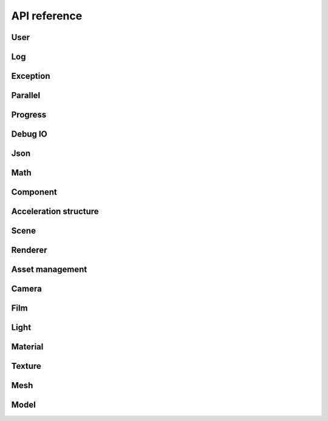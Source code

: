 .. _api_ref:

API reference
#############

User
======================

.. doxygengroup:: user
   :content-only:
   :members:

Log
======================

.. doxygengroup:: log
   :content-only:
   :members:

Exception
======================

.. doxygengroup:: exception
   :content-only:
   :members:

Parallel
======================

.. doxygengroup:: parallel
   :content-only:
   :members:

Progress
======================

.. doxygengroup:: progress
   :content-only:
   :members:

Debug IO
======================

.. doxygengroup:: debugio
   :content-only:
   :members:

Json
======================

.. doxygengroup:: json
   :content-only:
   :members:

Math
======================

.. doxygengroup:: math
   :content-only:
   :members:

Component
======================

.. doxygengroup:: comp
   :content-only:
   :members:

Acceleration structure
======================

.. doxygengroup:: accel
   :content-only:
   :members:

Scene
======================

.. doxygengroup:: scene
   :content-only:
   :members:

Renderer
======================

.. doxygengroup:: renderer
   :content-only:
   :members:

Asset management
======================

.. doxygengroup:: assets
   :content-only:
   :members:

Camera
======================

.. doxygengroup:: camera
   :content-only:
   :members:

Film
======================

.. doxygengroup:: film
   :content-only:
   :members:

Light
======================

.. doxygengroup:: light
   :content-only:
   :members:

Material
======================

.. doxygengroup:: material
   :content-only:
   :members:

Texture
======================

.. doxygengroup:: texture
   :content-only:
   :members:

Mesh
======================

.. doxygengroup:: mesh
   :content-only:
   :members:

Model
======================

.. doxygengroup:: model
   :content-only:
   :members: